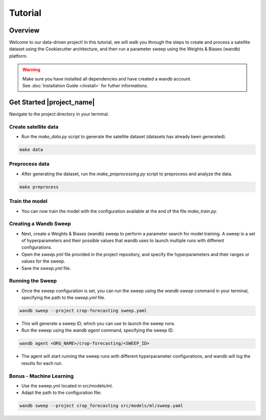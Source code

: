 ========
Tutorial
========

Overview
--------

Welcome to our data-driven project! In this tutorial, we will walk you through the steps to create and process a satellite dataset using the Cookiecutter architecture, and then run a parameter sweep using the Weights & Biases (wandb) platform.


.. warning::
    .. line-block::
        Make sure you have installed all dependencies and have created a wandb account.
        See :doc:`Installation Guide </install>` for futher informations.


Get Started |project_name|
--------------------------

Navigate to the project directory in your terminal.

Create satellite data
=====================

- Run the `make_data.py` script to generate the satellite dataset (datasets has already been generated).

.. code-block:: bash

    make data

Preprocess data
===============

- After generating the dataset, run the `make_preprocessing.py` script to preprocess and analyze the data.

.. code-block:: bash

    make preprocess

Train the model
===============

- You can now train the model with the configuration available at the end of the file `make_train.py`.

.. code-block:: bash
    make train

Creating a Wandb Sweep
======================

- Next, create a Weights & Biases (wandb) sweep to perform a parameter search for model training. A sweep is a set of hyperparameters and their possible values that wandb uses to launch multiple runs with different configurations.

- Open the `sweep.yml` file provided in the project repository, and specify the hyperparameters and their ranges or values for the sweep.

- Save the `sweep.yml` file.

Running the Sweep
=================

- Once the sweep configuration is set, you can run the sweep using the `wandb sweep` command in your terminal, specifying the path to the `sweep.yml` file.

.. code-block:: bash
   
    wandb sweep --project crop-forecasting sweep.yaml

- This will generate a sweep ID, which you can use to launch the sweep runs.

- Run the sweep using the `wandb agent` command, specifying the sweep ID.

.. code-block:: bash
   
    wandb agent <ORG_NAME>/crop-forecasting/<SWEEP_ID>

- The agent will start running the sweep runs with different hyperparameter configurations, and wandb will log the results for each run.

Bonus - Machine Learning
========================

- Use the sweep.yml located in src/models/ml.

- Adapt the path to the configuration file:

.. code-block:: bash
   
    wandb sweep --project crop_forecasting src/models/ml/sweep.yaml
